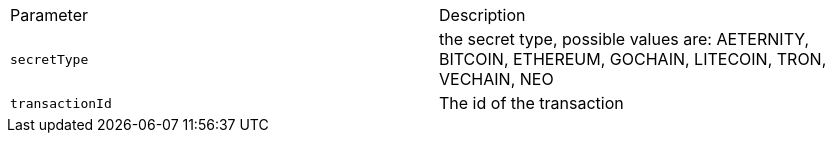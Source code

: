 |===
|Parameter|Description
|`+secretType+`
|the secret type, possible values are: AETERNITY, BITCOIN, ETHEREUM, GOCHAIN, LITECOIN, TRON, VECHAIN, NEO
|`+transactionId+`
|The id of the transaction
|===
